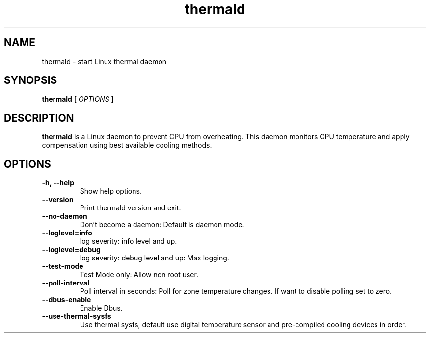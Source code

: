 .\" thermald (1) manual page
.\"
.\" This is free documentation; you can redistribute it and/or
.\" modify it under the terms of the GNU General Public License as
.\" published by the Free Software Foundation; either version 2 of
.\" the License, or (at your option) any later version.
.\"
.\" The GNU General Public License's references to "object code"
.\" and "executables" are to be interpreted as the output of any
.\" document formatting or typesetting system, including
.\" intermediate and printed output.
.\"
.\" This manual is distributed in the hope that it will be useful,
.\" but WITHOUT ANY WARRANTY; without even the implied warranty of
.\" MERCHANTABILITY or FITNESS FOR A PARTICULAR PURPOSE.  See the
.\" GNU General Public License for more details.
.\"
.\" You should have received a copy of the GNU General Public Licence along
.\" with this manual; if not, write to the Free Software Foundation, Inc.,
.\" 51 Franklin Street, Fifth Floor, Boston, MA 02110-1301, USA.
.\"
.\" Copyright (C) 2012 Intel Corporation. All rights reserved.
.\"
.TH thermald "1" "8 May 2013"

.SH NAME
thermald \- start Linux thermal daemon
.SH SYNOPSIS
.B thermald
.RI " [ " OPTIONS " ]

.SH DESCRIPTION
.B thermald
is a Linux daemon to prevent CPU from overheating. This daemon monitors
CPU temperature and apply compensation using best available cooling
methods.

.SH OPTIONS
.TP
.B \-h, \-\-help
Show help options.
.TP
.B \-\-version
Print thermald version and exit.
.TP
.B \-\-no-daemon
Don't become a daemon: Default is daemon mode.
.TP
.B \-\-loglevel=info
log severity: info level and up.
.TP
.B \-\-loglevel=debug
log severity: debug level and up: Max logging.
.TP
.B \-\-test-mode
Test Mode only: Allow non root user.
.TP
.B \-\-poll-interval
Poll interval in seconds: Poll for zone temperature changes.
If want to disable polling set to zero.
.TP
.B \-\-dbus-enable
Enable Dbus.
.TP
.B \-\-use-thermal-sysfs
Use thermal sysfs, default use digital temperature sensor
and pre-compiled cooling devices in order.
.TP

